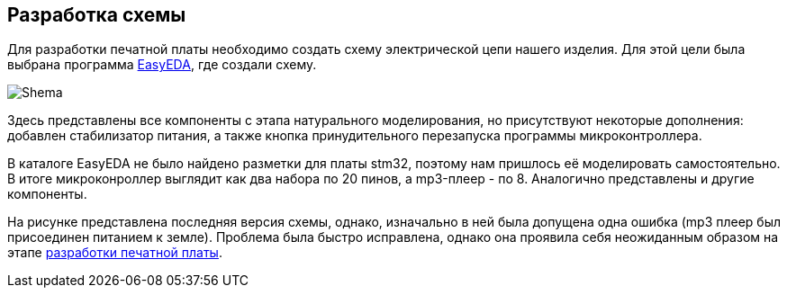 ifdef::env-github[]
:imagesdir: ../images/
endif::[]
ifdef::env-vscode[]
:imagesdir: ../images/
endif::[]
== Разработка схемы

Для разработки печатной платы необходимо создать схему электрической цепи нашего изделия. Для этой цели была выбрана программа https://easyeda.com/[EasyEDA], где создали схему.

image::Shema.png[]

Здесь представлены все компоненты с этапа натурального моделирования, но присутствуют некоторые дополнения: добавлен стабилизатор питания, а также кнопка принудительного перезапуска программы микроконтроллера.

В каталоге EasyEDA не было найдено разметки для платы stm32, поэтому нам пришлось её моделировать самостоятельно. В итоге микроконроллер выглядит как два набора по 20 пинов, а mp3-плеер - по 8. Аналогично представлены и другие компоненты.

На рисунке представлена последняя версия схемы, однако, изначально в ней была допущена одна ошибка (mp3 плеер был присоединен питанием к земле). Проблема была быстро исправлена, однако она проявила себя неожиданным образом на этапе xref:plata_teor.adoc[разработки печатной платы].
